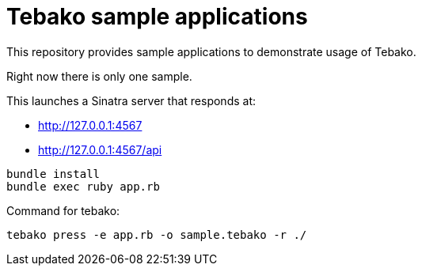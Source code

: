 = Tebako sample applications

This repository provides sample applications to demonstrate usage of Tebako.

Right now there is only one sample.

This launches a Sinatra server that responds at:

* http://127.0.0.1:4567
* http://127.0.0.1:4567/api

[source,sh]
----
bundle install
bundle exec ruby app.rb
----

Command for tebako:

[source,sh]
----
tebako press -e app.rb -o sample.tebako -r ./
----
